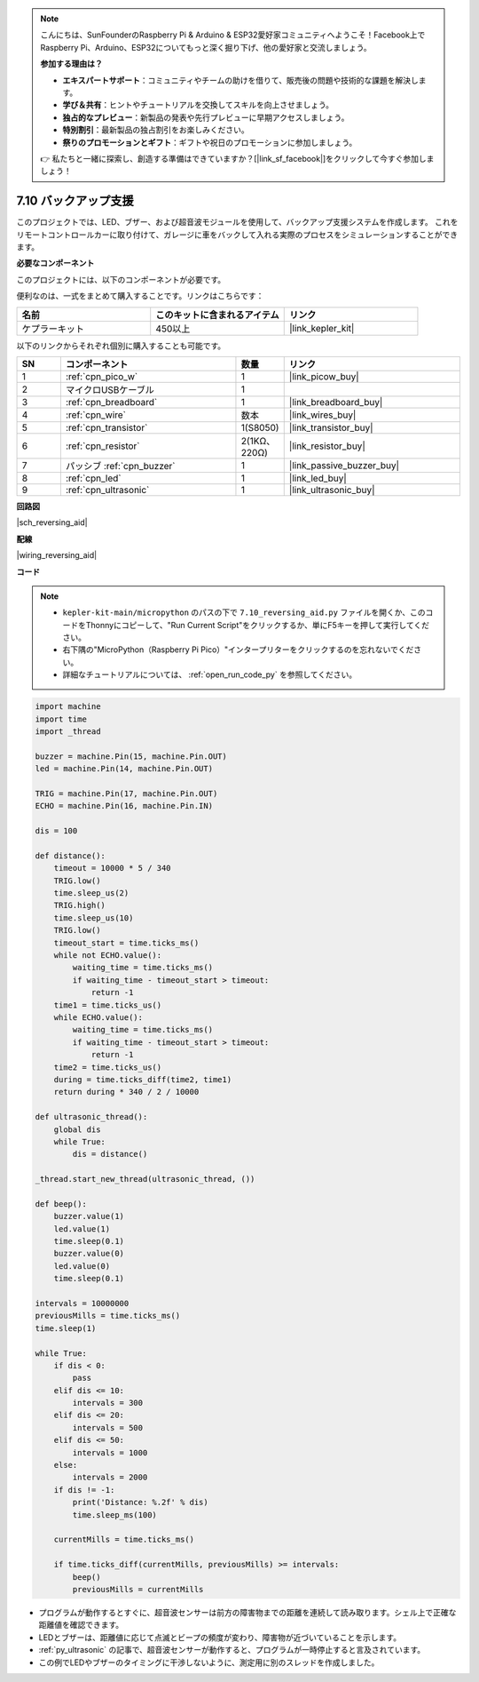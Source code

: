 .. note::

    こんにちは、SunFounderのRaspberry Pi & Arduino & ESP32愛好家コミュニティへようこそ！Facebook上でRaspberry Pi、Arduino、ESP32についてもっと深く掘り下げ、他の愛好家と交流しましょう。

    **参加する理由は？**

    - **エキスパートサポート**：コミュニティやチームの助けを借りて、販売後の問題や技術的な課題を解決します。
    - **学び＆共有**：ヒントやチュートリアルを交換してスキルを向上させましょう。
    - **独占的なプレビュー**：新製品の発表や先行プレビューに早期アクセスしましょう。
    - **特別割引**：最新製品の独占割引をお楽しみください。
    - **祭りのプロモーションとギフト**：ギフトや祝日のプロモーションに参加しましょう。

    👉 私たちと一緒に探索し、創造する準備はできていますか？[|link_sf_facebook|]をクリックして今すぐ参加しましょう！

.. _py_reversing_aid:

7.10 バックアップ支援
======================

このプロジェクトでは、LED、ブザー、および超音波モジュールを使用して、バックアップ支援システムを作成します。
これをリモートコントロールカーに取り付けて、ガレージに車をバックして入れる実際のプロセスをシミュレーションすることができます。

**必要なコンポーネント**

このプロジェクトには、以下のコンポーネントが必要です。

便利なのは、一式をまとめて購入することです。リンクはこちらです：

.. list-table::
    :widths: 20 20 20
    :header-rows: 1

    *   - 名前	
        - このキットに含まれるアイテム
        - リンク
    *   - ケプラーキット	
        - 450以上
        - |link_kepler_kit|

以下のリンクからそれぞれ個別に購入することも可能です。

.. list-table::
    :widths: 5 20 5 20
    :header-rows: 1

    *   - SN
        - コンポーネント	
        - 数量
        - リンク

    *   - 1
        - :ref:`cpn_pico_w`
        - 1
        - |link_picow_buy|
    *   - 2
        - マイクロUSBケーブル
        - 1
        - 
    *   - 3
        - :ref:`cpn_breadboard`
        - 1
        - |link_breadboard_buy|
    *   - 4
        - :ref:`cpn_wire`
        - 数本
        - |link_wires_buy|
    *   - 5
        - :ref:`cpn_transistor`
        - 1(S8050)
        - |link_transistor_buy|
    *   - 6
        - :ref:`cpn_resistor`
        - 2(1KΩ、220Ω)
        - |link_resistor_buy|
    *   - 7
        - パッシブ :ref:`cpn_buzzer`
        - 1
        - |link_passive_buzzer_buy|
    *   - 8
        - :ref:`cpn_led`
        - 1
        - |link_led_buy|
    *   - 9
        - :ref:`cpn_ultrasonic`
        - 1
        - |link_ultrasonic_buy|

**回路図**

|sch_reversing_aid|


**配線**

|wiring_reversing_aid| 

**コード**

.. note::

    * ``kepler-kit-main/micropython`` のパスの下で ``7.10_reversing_aid.py`` ファイルを開くか、このコードをThonnyにコピーして、"Run Current Script"をクリックするか、単にF5キーを押して実行してください。

    * 右下隅の"MicroPython（Raspberry Pi Pico）"インタープリターをクリックするのを忘れないでください。

    * 詳細なチュートリアルについては、 :ref:`open_run_code_py` を参照してください。

.. code-block:: python

    import machine
    import time
    import _thread

    buzzer = machine.Pin(15, machine.Pin.OUT)
    led = machine.Pin(14, machine.Pin.OUT)

    TRIG = machine.Pin(17, machine.Pin.OUT)
    ECHO = machine.Pin(16, machine.Pin.IN)

    dis = 100

    def distance():
        timeout = 10000 * 5 / 340
        TRIG.low()
        time.sleep_us(2)
        TRIG.high()
        time.sleep_us(10)
        TRIG.low()
        timeout_start = time.ticks_ms()
        while not ECHO.value():
            waiting_time = time.ticks_ms()
            if waiting_time - timeout_start > timeout:
                return -1
        time1 = time.ticks_us()
        while ECHO.value():
            waiting_time = time.ticks_ms()
            if waiting_time - timeout_start > timeout:
                return -1
        time2 = time.ticks_us()
        during = time.ticks_diff(time2, time1)
        return during * 340 / 2 / 10000

    def ultrasonic_thread():
        global dis
        while True:
            dis = distance()

    _thread.start_new_thread(ultrasonic_thread, ())

    def beep():
        buzzer.value(1)
        led.value(1)
        time.sleep(0.1)
        buzzer.value(0)
        led.value(0)
        time.sleep(0.1)

    intervals = 10000000
    previousMills = time.ticks_ms()
    time.sleep(1)

    while True:
        if dis < 0:
            pass
        elif dis <= 10:
            intervals = 300
        elif dis <= 20:
            intervals = 500
        elif dis <= 50:
            intervals = 1000
        else:
            intervals = 2000
        if dis != -1:
            print('Distance: %.2f' % dis)
            time.sleep_ms(100)

        currentMills = time.ticks_ms()

        if time.ticks_diff(currentMills, previousMills) >= intervals:
            beep()
            previousMills = currentMills

* プログラムが動作するとすぐに、超音波センサーは前方の障害物までの距離を連続して読み取ります。シェル上で正確な距離値を確認できます。
* LEDとブザーは、距離値に応じて点滅とビープの頻度が変わり、障害物が近づいていることを示します。
* :ref:`py_ultrasonic` の記事で、超音波センサーが動作すると、プログラムが一時停止すると言及されています。
* この例でLEDやブザーのタイミングに干渉しないように、測定用に別のスレッドを作成しました。

